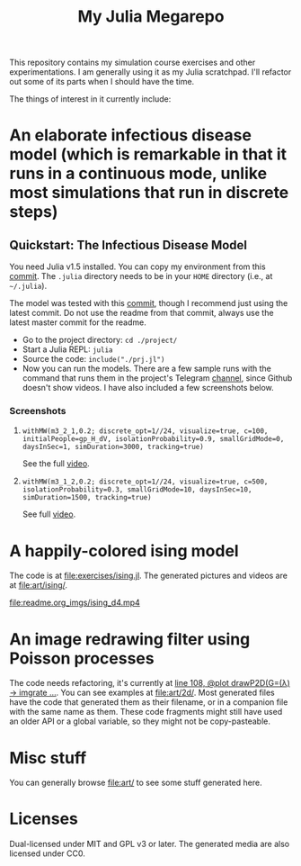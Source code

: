 #+TITLE: My Julia Megarepo

This repository contains my simulation course exercises and other experimentations. I am generally using it as my Julia scratchpad. I'll refactor out some of its parts when I should have the time.

The things of interest in it currently include:

* An elaborate infectious disease model (which is remarkable in that it runs in a continuous mode, unlike most simulations that run in discrete steps)

** Quickstart: The Infectious Disease Model

You need Julia v1.5 installed. You can copy my environment from this [[https://github.com/NightMachinary/.shells/tree/0227fb3a76f963137b6c21834ba391d673ce8053/.julia/environments/v1.5][commit]]. The =.julia= directory needs to be in your =HOME= directory (i.e., at =~/.julia=).

The model was tested with this [[https://github.com/batbone/stochastic/tree/9e3d3d5bbbb2c8975a1dc68aed9ef565c79534db][commit]], though I recommend just using the latest commit. Do not use the readme from that commit, always use the latest master commit for the readme.

- Go to the project directory:
  ~cd ./project/~
- Start a Julia REPL:
  ~julia~
- Source the code:
  ~include("./prj.jl")~
- Now you can run the models. There are a few sample runs with the command that runs them in the project's Telegram [[https://t.me/InfectiousModel][channel]], since Github doesn't show videos. I have also included a few screenshots below.

*** Screenshots
**** ~withMW(m3_2_1,0.2; discrete_opt=1//24, visualize=true, c=100, initialPeople=gp_H_dV, isolationProbability=0.9, smallGridMode=0, daysInSec=1, simDuration=3000, tracking=true)~

See the full [[https://t.me/InfectiousModel/71][video]].

[[file:readme.org_imgs/20200817_170159_YrPf7a.png]]

[[file:readme.org_imgs/20200817_170215_9mnH1i.png]]

**** ~withMW(m3_1_2,0.2; discrete_opt=1//24, visualize=true, c=500, isolationProbability=0.3, smallGridMode=10, daysInSec=10, simDuration=1500, tracking=true)~

See full [[https://t.me/InfectiousModel/68][video]].

[[file:readme.org_imgs/mpv-shot0001.jpg]]

[[file:readme.org_imgs/20200817_170448_0pvUbq.png]]

* A happily-colored ising model

The code is at [[file:exercises/ising.jl]]. The generated pictures and videos are at [[file:art/ising/]].

# Github can't parse `"`, or space, or prob a thousand other things ...
# [[file:art/ising/flashReverse/animateising(colormap="D4",initsleep=1,framesleep=0.15)_H265_ising_(strongest).mp4]]

[[file:readme.org_imgs/ising_d4.mp4]]

[[file:art/ising/d4_rev.png]]

[[file:art/ising/intense_pink.png]]

* An image redrawing filter using Poisson processes

The code needs refactoring, it's currently at [[file:jo3/pprocessTest.jl][line 108, @plot drawP2D(G=(λ) -> imgrate ...]]. You can see examples at [[file:art/2d/]]. Most generated files have the code that generated them as their filename, or in a companion file with the same name as them. These code fragments might still have used an older API or a global variable, so they might not be copy-pasteable.

[[file:readme.org_imgs/20200817_181209_T1fIpC.png]]

[[file:readme.org_imgs/20200817_181229_8ZwVZQ.png]]

[[file:readme.org_imgs/20200817_181039_EHCgcR.png]]

[[file:readme.org_imgs/20200817_182034_zli1Dr.png]]

[[file:readme.org_imgs/20200817_180422_Ps0b2O.png]]

[[file:readme.org_imgs/20200817_180544_HUj7eO.png]]

* Misc stuff

You can generally browse [[file:art/]] to see some stuff generated here.

[[file:art/S2.png]]

[[file:art/photo_2020-04-26_02-58-12.jpg]]

[[file:art/S1_Eye_C1.png]]

[[file:art/photo_2020-04-26_02-58-21.jpg]]

[[file:art/stair/seismic.png]]

[[file:art/triangles/flag.png]]

[[file:art/photo_2020-04-26_02-58-17.jpg]]

* Licenses

Dual-licensed under MIT and GPL v3 or later. The generated media are also licensed under CC0.
